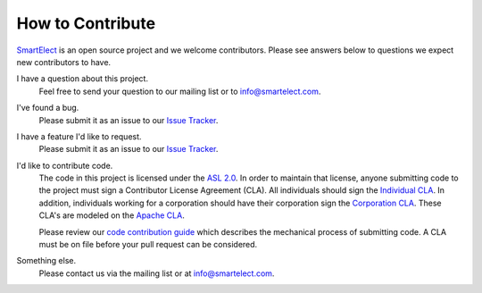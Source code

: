 How to Contribute
-----------------

`SmartElect <https://smartelect.com>`_ is an open source project and we welcome contributors. Please
see answers below to questions we expect new contributors to have.

I have a question about this project.
    Feel free to send your question to our mailing list or to info@smartelect.com.

I've found a bug.
    Please submit it as an issue to our `Issue Tracker <https://github.com/SmartElect/SmartElect/issues>`_.

I have a feature I'd like to request.
    Please submit it as an issue to our `Issue Tracker <https://github.com/SmartElect/SmartElect/issues>`_.

I'd like to contribute code.
    The code in this project is licensed under the `ASL 2.0
    <http://www.apache.org/licenses/LICENSE-2.0>`_. In order to maintain that license, anyone
    submitting code to the project must sign a Contributor License Agreement (CLA). All individuals
    should sign the `Individual CLA
    <https://github.com/SmartElect/SmartElect/blob/develop/docs/cla-individual.txt>`_. In addition,
    individuals working for a corporation should have their corporation sign the `Corporation CLA
    <https://github.com/SmartElect/SmartElect/blob/develop/docs/cla-corporate.txt>`_. These CLA's
    are modeled on the `Apache CLA <http://www.apache.org/licenses/#clas>`_.

    Please review our `code contribution guide
    <https://github.com/SmartElect/SmartElect/blob/develop/docs/contributing_code.rst>`_ which
    describes the mechanical process of submitting code. A CLA must be on file before your pull
    request can be considered.

Something else.
    Please contact us via the mailing list or at info@smartelect.com.
